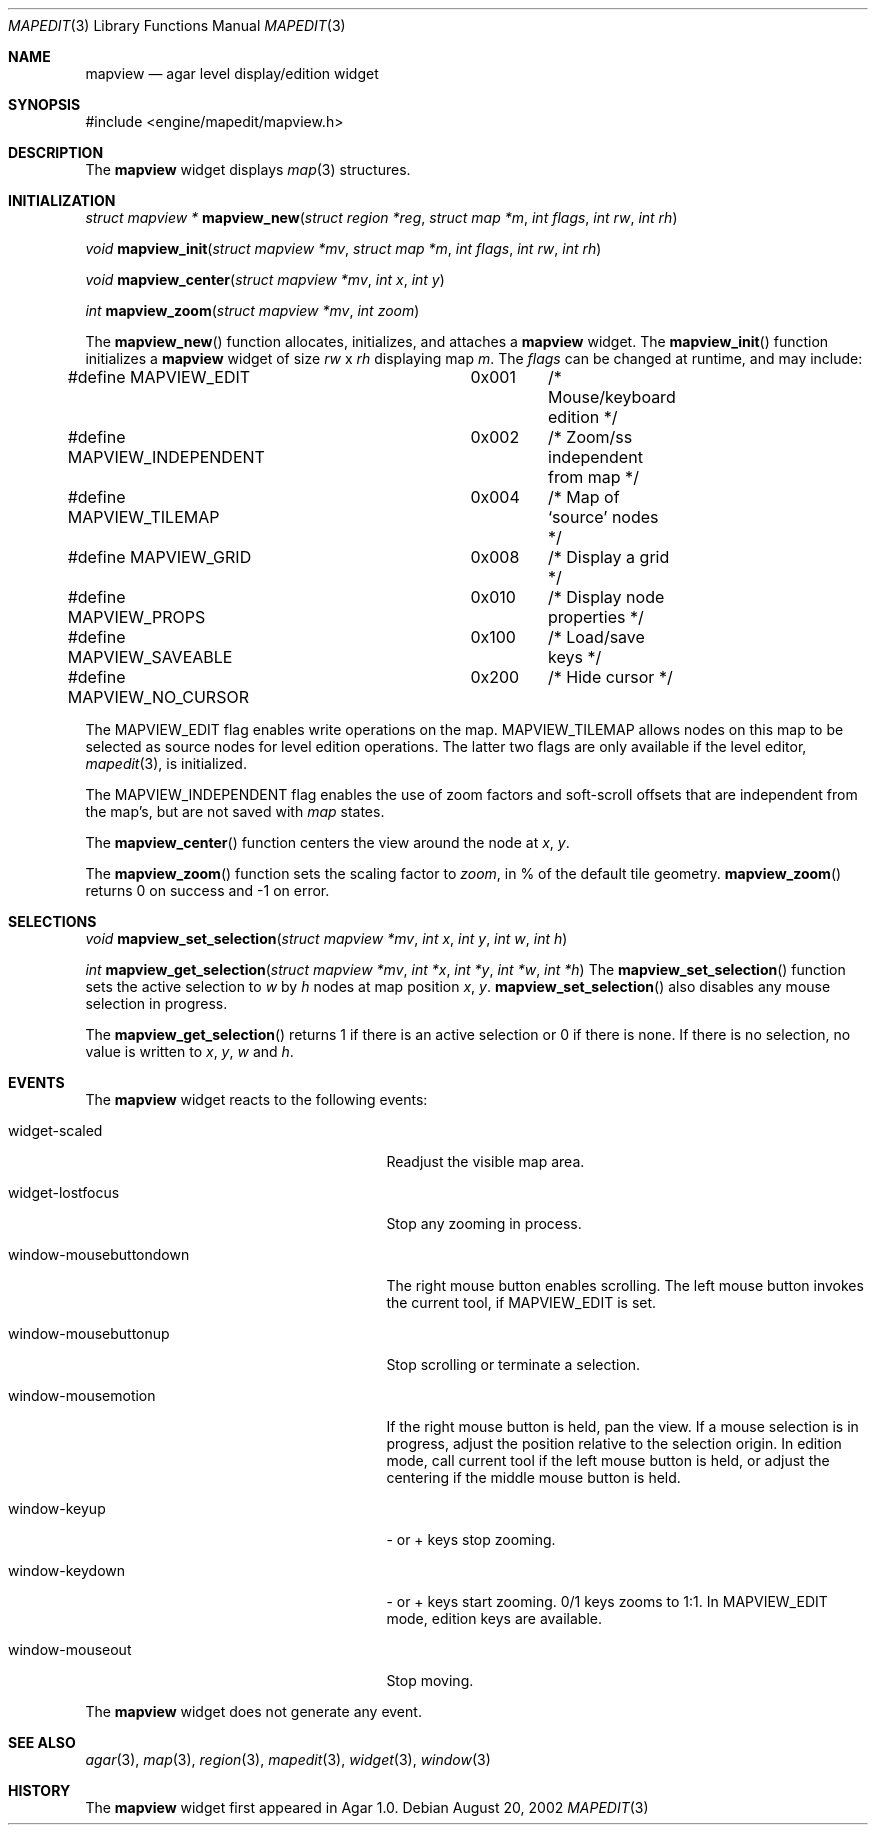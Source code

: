 .\"	$Csoft: mapview.3,v 1.22 2003/03/16 04:08:41 vedge Exp $
.\"
.\" Copyright (c) 2002, 2003 CubeSoft Communications, Inc.
.\" <http://www.csoft.org>
.\" All rights reserved.
.\"
.\" Redistribution and use in source and binary forms, with or without
.\" modification, are permitted provided that the following conditions
.\" are met:
.\" 1. Redistributions of source code must retain the above copyright
.\"    notice, this list of conditions and the following disclaimer.
.\" 2. Redistributions in binary form must reproduce the above copyright
.\"    notice, this list of conditions and the following disclaimer in the
.\"    documentation and/or other materials provided with the distribution.
.\" 
.\" THIS SOFTWARE IS PROVIDED BY THE AUTHOR ``AS IS'' AND ANY EXPRESS OR
.\" IMPLIED WARRANTIES, INCLUDING, BUT NOT LIMITED TO, THE IMPLIED
.\" WARRANTIES OF MERCHANTABILITY AND FITNESS FOR A PARTICULAR PURPOSE
.\" ARE DISCLAIMED. IN NO EVENT SHALL THE AUTHOR BE LIABLE FOR ANY DIRECT,
.\" INDIRECT, INCIDENTAL, SPECIAL, EXEMPLARY, OR CONSEQUENTIAL DAMAGES
.\" (INCLUDING BUT NOT LIMITED TO, PROCUREMENT OF SUBSTITUTE GOODS OR
.\" SERVICES; LOSS OF USE, DATA, OR PROFITS; OR BUSINESS INTERRUPTION)
.\" HOWEVER CAUSED AND ON ANY THEORY OF LIABILITY, WHETHER IN CONTRACT,
.\" STRICT LIABILITY, OR TORT (INCLUDING NEGLIGENCE OR OTHERWISE) ARISING
.\" IN ANY WAY OUT OF THE USE OF THIS SOFTWARE EVEN IF ADVISED OF THE
.\" POSSIBILITY OF SUCH DAMAGE.
.\"
.Dd August 20, 2002
.Dt MAPEDIT 3
.Os
.ds vT Agar API Reference
.ds oS Agar 1.0
.Sh NAME
.Nm mapview
.Nd agar level display/edition widget
.Sh SYNOPSIS
.Bd -literal
#include <engine/mapedit/mapview.h>
.Ed
.Sh DESCRIPTION
The
.Nm
widget displays
.Xr map 3
structures.
.Sh INITIALIZATION
.nr nS 1
.Ft struct mapview *
.Fn mapview_new "struct region *reg" "struct map *m" "int flags" \
                "int rw" "int rh"
.Pp
.Ft void
.Fn mapview_init "struct mapview *mv" "struct map *m" "int flags" \
                 "int rw" "int rh"
.Pp
.Pp
.Ft void
.Fn mapview_center "struct mapview *mv" "int x" "int y"
.Pp
.Ft int
.Fn mapview_zoom "struct mapview *mv" "int zoom"
.nr nS 0
.Pp
The
.Fn mapview_new
function allocates, initializes, and attaches a
.Nm
widget.
The
.Fn mapview_init
function initializes a
.Nm
widget of size
.Fa rw
x
.Fa rh
displaying map
.Fa m .
The
.Fa flags
can be changed at runtime, and may include:
.Pp
.Bd -literal
#define MAPVIEW_EDIT		0x001	/* Mouse/keyboard edition */
#define MAPVIEW_INDEPENDENT	0x002	/* Zoom/ss independent from map */
#define MAPVIEW_TILEMAP		0x004	/* Map of `source' nodes */
#define MAPVIEW_GRID		0x008	/* Display a grid */
#define MAPVIEW_PROPS		0x010	/* Display node properties */
#define MAPVIEW_SAVEABLE	0x100	/* Load/save keys */
#define MAPVIEW_NO_CURSOR	0x200	/* Hide cursor */
.Ed
.Pp
The
.Dv MAPVIEW_EDIT
flag enables write operations on the map.
.Dv MAPVIEW_TILEMAP
allows nodes on this map to be selected as source nodes for level edition
operations.
The latter two flags are only available if the level editor,
.Xr mapedit 3 ,
is initialized.
.Pp
The
.Dv MAPVIEW_INDEPENDENT
flag enables the use of zoom factors and soft-scroll offsets that are
independent from the map's, but are not saved with
.Xr map
states.
.Pp
The
.Fn mapview_center
function centers the view around the node at
.Fa x ,
.Fa y .
.Pp
The
.Fn mapview_zoom
function sets the scaling factor to
.Fa zoom ,
in % of the default tile geometry.
.Fn mapview_zoom
returns 0 on success and -1 on error.
.Sh SELECTIONS
.nr nS 1
.Ft void
.Fn mapview_set_selection "struct mapview *mv" "int x" "int y" \
                          "int w" "int h"
.Pp
.Ft int
.Fn mapview_get_selection "struct mapview *mv" "int *x" "int *y" \
                          "int *w" "int *h"
.nr nS 0
The
.Fn mapview_set_selection
function sets the active selection to
.Fa w
by
.Fa h
nodes at map position
.Fa x ,
.Fa y .
.Fn mapview_set_selection
also disables any mouse selection in progress.
.Pp
The
.Fn mapview_get_selection
returns 1 if there is an active selection or 0 if there is none.
If there is no selection, no value is written to
.Fa x ,
.Fa y ,
.Fa w
and
.Fa h .
.Sh EVENTS
The
.Nm
widget reacts to the following events:
.Pp
.Bl -tag -width 25n
.It widget-scaled
Readjust the visible map area.
.It widget-lostfocus
Stop any zooming in process.
.It window-mousebuttondown
The right mouse button enables scrolling.
The left mouse button invokes the current tool, if
.Dv MAPVIEW_EDIT
is set.
.It window-mousebuttonup
Stop scrolling or terminate a selection.
.It window-mousemotion
If the right mouse button is held, pan the view.
If a mouse selection is in progress, adjust the position relative to
the selection origin.
In edition mode, call current tool if the left mouse button is held,
or adjust the centering if the middle mouse button is held.
.It window-keyup
- or + keys stop zooming.
.It window-keydown
- or + keys start zooming.
0/1 keys zooms to 1:1.
In
.Dv MAPVIEW_EDIT
mode, edition keys are available.
.It window-mouseout
Stop moving.
.El
.Pp
The
.Nm
widget does not generate any event.
.Sh SEE ALSO
.Xr agar 3 ,
.Xr map 3 ,
.Xr region 3 ,
.Xr mapedit 3 ,
.Xr widget 3 ,
.Xr window 3
.Sh HISTORY
The
.Nm
widget first appeared in Agar 1.0.
